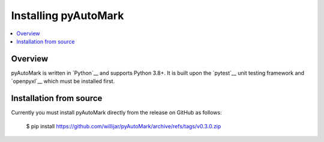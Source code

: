 =====================
Installing pyAutoMark
=====================

.. contents::
   :depth: 1
   :local:
   :backlinks: none

.. highlight:: console

Overview
--------

pyAutoMark is written in `Python`__ and supports Python 3.8+. It is built
upon the `pytest`__ unit testing framework and `openpyxl`__ which must be installed first.

__ https://docs.pytest.org/
__ https://openpyxl.readthedocs.io/


Installation from source
------------------------

Currently you must install pyAutoMark directly from the release on GitHub as follows:

   $ pip install https://github.com/willijar/pyAutoMark/archive/refs/tags/v0.3.0.zip

